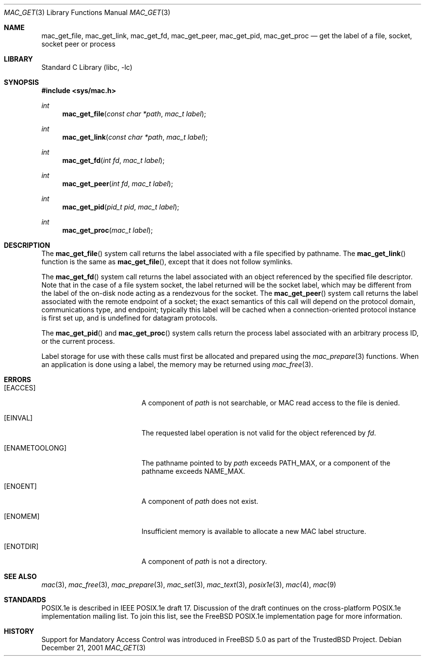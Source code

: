 .\" Copyright (c) 2001, 2004 Networks Associates Technology, Inc.
.\" All rights reserved.
.\"
.\" This software was developed for the FreeBSD Project by Chris
.\" Costello at Safeport Network Services and NAI Labs, the Security
.\" Research Division of Network Associates, Inc. under DARPA/SPAWAR
.\" contract N66001-01-C-8035 ("CBOSS"), as part of the DARPA CHATS
.\" research program.
.\"
.\" Redistribution and use in source and binary forms, with or without
.\" modification, are permitted provided that the following conditions
.\" are met:
.\" 1. Redistributions of source code must retain the above copyright
.\"    notice, this list of conditions and the following disclaimer.
.\" 2. Redistributions in binary form must reproduce the above copyright
.\"    notice, this list of conditions and the following disclaimer in the
.\"    documentation and/or other materials provided with the distribution.
.\"
.\" THIS SOFTWARE IS PROVIDED BY THE AUTHORS AND CONTRIBUTORS ``AS IS'' AND
.\" ANY EXPRESS OR IMPLIED WARRANTIES, INCLUDING, BUT NOT LIMITED TO, THE
.\" IMPLIED WARRANTIES OF MERCHANTABILITY AND FITNESS FOR A PARTICULAR PURPOSE
.\" ARE DISCLAIMED.  IN NO EVENT SHALL THE AUTHORS OR CONTRIBUTORS BE LIABLE
.\" FOR ANY DIRECT, INDIRECT, INCIDENTAL, SPECIAL, EXEMPLARY, OR CONSEQUENTIAL
.\" DAMAGES (INCLUDING, BUT NOT LIMITED TO, PROCUREMENT OF SUBSTITUTE GOODS
.\" OR SERVICES; LOSS OF USE, DATA, OR PROFITS; OR BUSINESS INTERRUPTION)
.\" HOWEVER CAUSED AND ON ANY THEORY OF LIABILITY, WHETHER IN CONTRACT, STRICT
.\" LIABILITY, OR TORT (INCLUDING NEGLIGENCE OR OTHERWISE) ARISING IN ANY WAY
.\" OUT OF THE USE OF THIS SOFTWARE, EVEN IF ADVISED OF THE POSSIBILITY OF
.\" SUCH DAMAGE.
.\"
.\" $FreeBSD: projects/armv6/lib/libc/posix1e/mac_get.3 196123 2009-08-12 10:46:48Z rwatson $
.\"
.Dd December 21, 2001
.Dt MAC_GET 3
.Os
.Sh NAME
.Nm mac_get_file ,
.Nm mac_get_link ,
.Nm mac_get_fd ,
.Nm mac_get_peer ,
.Nm mac_get_pid ,
.Nm mac_get_proc
.Nd get the label of a file, socket, socket peer or process
.Sh LIBRARY
.Lb libc
.Sh SYNOPSIS
.In sys/mac.h
.Ft int
.Fn mac_get_file "const char *path" "mac_t label"
.Ft int
.Fn mac_get_link "const char *path" "mac_t label"
.Ft int
.Fn mac_get_fd "int fd" "mac_t label"
.Ft int
.Fn mac_get_peer "int fd" "mac_t label"
.Ft int
.Fn mac_get_pid "pid_t pid" "mac_t label"
.Ft int
.Fn mac_get_proc "mac_t label"
.Sh DESCRIPTION
The
.Fn mac_get_file
system call returns the label associated with a file specified by
pathname.
The
.Fn mac_get_link
function is the same as
.Fn mac_get_file ,
except that it does not follow symlinks.
.Pp
The
.Fn mac_get_fd
system call returns the label associated with an object referenced by
the specified file descriptor.
Note that in the case of a file system socket, the label returned will
be the socket label, which may be different from the label of the
on-disk node acting as a rendezvous for the socket.
The
.Fn mac_get_peer
system call returns the label associated with the remote endpoint of
a socket; the exact semantics of this call will depend on the protocol
domain, communications type, and endpoint; typically this label will
be cached when a connection-oriented protocol instance is first set up,
and is undefined for datagram protocols.
.Pp
The
.Fn mac_get_pid
and
.Fn mac_get_proc
system calls return the process label associated with an arbitrary
process ID, or the current process.
.Pp
Label storage for use with these calls must first be allocated and
prepared using the
.Xr mac_prepare 3
functions.
When an application is done using a label, the memory may be returned
using
.Xr mac_free 3 .
.Sh ERRORS
.Bl -tag -width Er
.It Bq Er EACCES
A component of
.Fa path
is not searchable,
or MAC read access to the file
is denied.
.It Bq Er EINVAL
The requested label operation is not valid for the object referenced by
.Fa fd .
.It Bq Er ENAMETOOLONG
The pathname pointed to by
.Fa path
exceeds
.Dv PATH_MAX ,
or a component of the pathname exceeds
.Dv NAME_MAX .
.It Bq Er ENOENT
A component of
.Fa path
does not exist.
.It Bq Er ENOMEM
Insufficient memory is available
to allocate a new MAC label structure.
.It Bq Er ENOTDIR
A component of
.Fa path
is not a directory.
.El
.Sh SEE ALSO
.Xr mac 3 ,
.Xr mac_free 3 ,
.Xr mac_prepare 3 ,
.Xr mac_set 3 ,
.Xr mac_text 3 ,
.Xr posix1e 3 ,
.Xr mac 4 ,
.Xr mac 9
.Sh STANDARDS
POSIX.1e is described in IEEE POSIX.1e draft 17.
Discussion of the draft
continues on the cross-platform POSIX.1e implementation mailing list.
To join this list, see the
.Fx
POSIX.1e implementation page
for more information.
.Sh HISTORY
Support for Mandatory Access Control was introduced in
.Fx 5.0
as part of the
.Tn TrustedBSD
Project.
